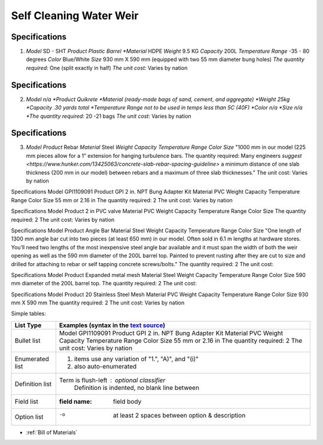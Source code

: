 .. _Bill of Materials:

Self Cleaning Water Weir
============


**Specifications**
------------------
1. *Model*  SD - SHT
   *Product Plastic Barrel
   *Material* HDPE
   *Weight* 9.5 KG
   *Capacity* 200L
   *Temperature Range* -35 - 80 degrees
   *Color* Blue/White
   *Size* 930 mm X 590 mm (equipped with two 55 mm diameter bung holes)
   *The quantity required:* One (split exactly in half)
   *The unit cost:* Varies by nation


**Specifications**
------------------
2. *Model n/a
   *Product Quikrete 
   *Material (ready-made bags of sand, cement, and aggregate)
   *Weight 25kg
   *Capacity .30 yards total
   *Temperature Range not to be used in temps less than 5C (40F)
   *Color n/a
   *Size n/a
   *The quantity required:* 20 -21 bags
   *The unit cost:* Varies by nation


**Specifications**
------------------
3. *Model* 
   *Product* Rebar
   *Material* Steel
   *Weight*
   *Capacity*
   *Temperature Range*
   *Color*
   *Size* "1000 mm in our model (225 mm pieces allow for a 1” extension for hanging turbulence bars.
   The quantity required: Many engineers `suggest <https://www.hunker.com/13425063/concrete-slab-rebar-spacing-guideline>` a minimum distance of one slab thickness (200 mm in  our model) between rebars and a maximum of three slab thicknesses."
   The unit cost: Varies by nation


Specifications
Model  GPI1109091
Product GPI 2 in. NPT Bung Adapter Kit
Material PVC
Weight
Capacity
Temperature Range
Color
Size 55 mm or 2.16 in
The quantity required: 2
The unit cost: Varies by nation

Specifications
Model  
Product 2 in PVC valve
Material PVC
Weight 
Capacity 
Temperature Range 
Color 
Size
The quantity required: 2
The unit cost: Varies by nation

Specifications
Model 
Product Angle Bar
Material Steel
Weight
Capacity
Temperature Range
Color
Size "One length of 1300 mm angle bar cut into two pieces (at least 650 mm) in our model. Often sold in 6.1 m lengths at hardware stores. You’ll need two lengths of the most inexpensive steel angle bar available and it must span the width of both the weir opening as well as the 590 mm diameter of the 200L barrel top. Painted to prevent rusting after they are cut to size and drilled for attaching to rebar or self tapping concrete screws/bolts."
The quantity required: 2
The unit cost: 

Specifications
Model 
Product Expanded metal mesh
Material Steel
Weight
Capacity
Temperature Range
Color
Size 590 mm diameter of the 200L barrel top.
The quantity required: 2
The unit cost: 

Specifications
Model  
Product 20 Stainless Steel Mesh
Material PVC
Weight 
Capacity 
Temperature Range 
Color 
Size 930 mm X 590 mm
The quantity required: 2
The unit cost: Varies by nation

Simple tables:

================  ============================================================
List Type         Examples (syntax in the `text source <cheatsheet.txt>`_)
================  ============================================================
Bullet list       Model GPI1109091 Product GPI 2 in. NPT Bung Adapter Kit Material PVC Weight Capacity Temperature Range Color Size 55 mm or 2.16 in The quantity required: 2 The unit cost: Varies by nation
Enumerated list   1. items use any variation of "1.", "A)", and "(i)"
                  #. also auto-enumerated
Definition list   Term is flush-left : optional classifier
                      Definition is indented, no blank line between
Field list        :field name: field body
Option list       -o  at least 2 spaces between option & description
================  ============================================================

* :ref:`Bill of Materials`



